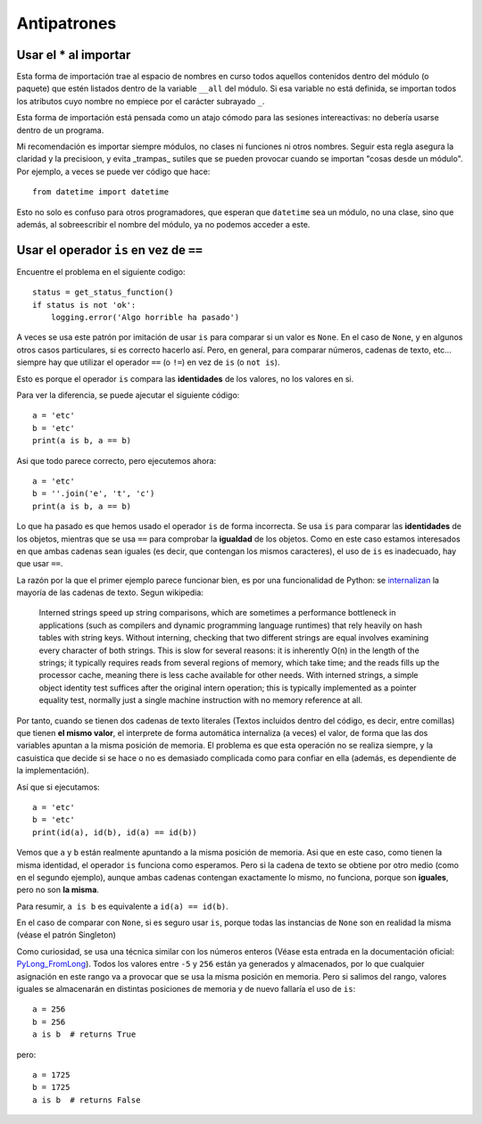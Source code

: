 Antipatrones
========================================================================

Usar el * al importar
------------------------------------------------------------------------

Esta forma de importación trae al espacio de nombres en curso todos
aquellos contenidos dentro del módulo (o paquete) que estén listados
dentro de la variable ``__all`` del módulo. Si esa variable no está
definida, se importan todos los atributos cuyo nombre no empiece por el
carácter subrayado ``_``.

Esta forma de importación está pensada como un atajo cómodo para las
sesiones intereactivas: no debería usarse dentro de un programa.

Mi recomendación es importar siempre módulos, no clases ni funciones ni
otros nombres. Seguir esta regla asegura la claridad y la precisioon, y
evita _trampas_ sutiles que se pueden provocar cuando se importan "cosas
desde un módulo". Por ejemplo, a veces se puede ver código que hace::

    from datetime import datetime

Esto no solo es confuso para otros programadores, que esperan que
``datetime`` sea un módulo, no una clase, sino que además, al
sobreescribir el nombre del módulo, ya no podemos acceder a este.


Usar el operador ``is`` en vez de ``==``
------------------------------------------------------------------------

Encuentre el problema en el siguiente codigo::

    status = get_status_function()
    if status is not 'ok':
        logging.error('Algo horrible ha pasado')

A veces se usa este patrón por imitación de usar ``is`` para comparar si
un valor es ``None``. En el caso de ``None``, y en algunos otros casos
particulares, si es correcto hacerlo así. Pero, en general, para
comparar números, cadenas de texto, etc... siempre hay que utilizar el
operador ``==`` (o ``!=``) en vez de ``is`` (o ``not is``).

Esto es porque el operador ``is`` compara las **identidades** de los
valores, no los valores en si.

Para ver la diferencia, se puede ajecutar el siguiente código::

    a = 'etc'
    b = 'etc'
    print(a is b, a == b)

Asi que todo parece correcto, pero ejecutemos ahora::

    a = 'etc'
    b = ''.join('e', 't', 'c')
    print(a is b, a == b)

Lo que ha pasado es que hemos usado el operador ``is`` de forma
incorrecta. Se usa ``is`` para comparar las **identidades** de los
objetos, mientras que se usa ``==`` para comprobar la **igualdad** de
los objetos. Como en este caso estamos interesados en que ambas cadenas
sean iguales (es decir, que contengan los mismos caracteres), el uso de
``is`` es inadecuado, hay que usar ``==``.

La razón por la que el primer ejemplo parece funcionar bien, es por una
funcionalidad de Python: se internalizan_ la mayoría de las cadenas de
texto. Segun wikipedia:

.. pull-quote::  Interned strings speed up string comparisons, which are
   sometimes a performance bottleneck in applications (such as compilers
   and dynamic programming language runtimes) that rely heavily on hash
   tables with string keys. Without interning, checking that two
   different strings are equal involves examining every character of
   both strings. This is slow for several reasons: it is inherently O(n)
   in the length of the strings; it typically requires reads from
   several regions of memory, which take time; and the reads fills up
   the processor cache, meaning there is less cache available for other
   needs. With interned strings, a simple object identity test suffices
   after the original intern operation; this is typically implemented as
   a pointer equality test, normally just a single machine instruction
   with no memory reference at all.

Por tanto, cuando se tienen dos cadenas de texto literales (Textos
incluidos dentro del código, es decir, entre comillas) que tienen **el
mismo valor**, el interprete de forma automática internaliza (a veces)
el valor, de forma que las dos variables apuntan a la misma posición de
memoria. El problema es que esta operación no se realiza siempre, y la
casuistica que decide si se hace o no es demasiado complicada como para
confiar en ella (además, es dependiente de la implementación).

Así que si ejecutamos::

    a = 'etc'
    b = 'etc'
    print(id(a), id(b), id(a) == id(b))

Vemos que ``a`` y ``b`` están realmente apuntando a la misma posición de
memoria. Asi que en este caso, como tienen la misma identidad, el
operador ``is`` funciona como esperamos.  Pero si la cadena de texto se
obtiene por otro medio (como en el segundo ejemplo), aunque ambas
cadenas contengan exactamente lo mismo, no funciona, porque son
**iguales**, pero no son **la misma**.

Para resumir, ``a is b`` es equivalente a ``id(a) == id(b)``.

En el caso de comparar con ``None``, si es seguro usar ``is``, porque
todas las instancias de ``None`` son en realidad la misma (véase el
patrón Singleton)

Como curiosidad, se usa una técnica similar con los números enteros
(Véase esta entrada en la documentación oficial: PyLong_FromLong_).
Todos los valores entre ``-5`` y ``256`` están ya generados y
almacenados, por lo que cualquier asignación en este rango va a provocar
que se usa la misma posición en memoria.  Pero si salimos del rango,
valores iguales se almacenarán en distintas posiciones de memoria y de
nuevo fallaría el uso de ``is``::

    a = 256
    b = 256
    a is b  # returns True

pero::

    a = 1725
    b = 1725
    a is b  # returns False

.. _internalizan: https://en.wikipedia.org/wiki/String_interning
.. _PyLong_FromLong: https://docs.python.org/3.8/c-api/long.html?highlight=integers%20between#c.PyLong_FromLong
